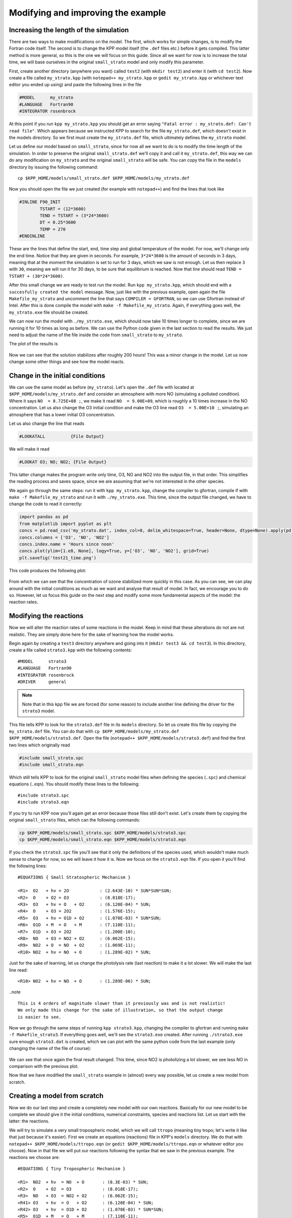 Modifying and improving the example
===================================

Increasing the length of the simulation
---------------------------------------

There are two ways to make modifications on the model. The first, which works
for simple changes, is to modify the Fortran code itself. The second is to
change the KPP model itself (the ``.def`` files etc.) before it gets compiled.
This latter method is more general, so this is the one we will focus on this
guide.  Since all we want for now is to increase the total time, we will base
ourselves in the original ``small_strato`` model and only modify this
parameter.

First, create another directory (anywhere you want) called ``test2`` (with
``mkdir test2``) and enter it (with ``cd test2``). Now create a file called
``my_strato.kpp`` (with ``notepad++ my_strato.kpp`` or ``gedit my_strato.kpp``
or whichever text editor you ended up using) and paste the following lines in
the file

.. code::

 #MODEL      my_strato
 #LANGUAGE   Fortran90
 #INTEGRATOR rosenbrock

At this point if you run ``kpp my_strato.kpp`` you should get an error saying
``"Fatal error : my_strato.def: Can't read file"``. Which appears because we
instructed KPP to search for the file ``my_strato.def``, which doesn't exist in
the models directory. So we first must create the ``my_strato.def`` file, which
ultimately defines the ``my_strato`` model.

Let us define our model based on ``small_strato``, since for now all we want to
do is to modify the time length of the simulation. In order to preserve the
original ``small_strato.def`` we'll copy it and call it ``my_strato.def``, this
way we can do any modification on ``my_strato`` and the original
``small_strato`` will be safe. You can copy the file in the ``models``
directory by issuing the following command::

 cp $KPP_HOME/models/small_strato.def $KPP_HOME/models/my_strato.def

Now you should open the file we just created (for example with ``notepad++``)
and find the lines that look like

.. code::

 #INLINE F90_INIT
         TSTART = (12*3600)
         TEND = TSTART + (3*24*3600)
         DT = 0.25*3600
         TEMP = 270
 #ENDINLINE

These are the lines that define the start, end, time step and global
temperature of the model. For now, we'll change only the end time. Notice that
they are given in seconds. For example, ``3*24*3600`` is the amount of seconds
in 3 days, meaning that at the moment the simulation is set to run for 3 days,
which we saw is not enough.  Let us then replace ``3`` with ``30``, meaning we
will run it for 30 days, to be sure that equilibrium is reached. Now that line
should read ``TEND = TSTART + (30*24*3600)``.

After this small change we are ready to test run the model. Run ``kpp
my_strato.kpp``, which should end with a ``succesfully created the model``
message. Now, just like with the previous example, open again the file
``Makefile_my_strato`` and uncomment the line that says ``COMPILER =
GFORTRAN``, so we can use Gfortran instead of Intel. After this is done compile
the model with ``make -f Makefile_my_strato``. Again, if everything goes well,
the ``my_strato.exe`` file should be created.

We can now run the model with ``./my_strato.exe``, which should now take 10
times longer to complete, since we are running it for 10 times as long as
before.  We can use the Python code given in the last section to read the
results. We just need to adjust the name of the file inside the code from
``small_strato`` to ``my_strato``.

The plot of the results is

.. _test2_time:

.. figure:: test2_time.png
   :align: center
   :scale: 80 %

Now we can see that the solution stabilizes after roughly 200 hours! This was a
minor change in the model. Let us now change some other things and see how the
model reacts.

Change in the initial conditions
--------------------------------

We can use the same model as before (``my_strato``). Let's open the ``.def`` file
with located at ``$KPP_HOME/models/my_strato.def`` and consider an atmosphere with
more NO (simulating a polluted condition). Where it says ``NO  = 8.725E+08 ;``, we make it
read ``NO  = 9.00E+09``, which is roughly a 10 times increase in the NO concentration. Let us
also change the O3 initial condition and make the O3 line read ``O3  = 5.00E+10 ;``, simulating
an atmosphere that has a lower initial O3 concentration.

Let us also change the line that reads 

.. code::

   #LOOKATALL          {File Output}

We will make it read 

.. code:: 

   #LOOKAT O3; NO; NO2; {File Output}           

This latter change makes the program write only time, O3, NO and NO2 into the
output file, in that order. This simplifies the reading process and saves
space, since we are assuming that we're not interested in the other species.

We again go through the same steps: run it with ``kpp my_strato.kpp``, change the compiler
to gfortran, compile if with ``make -f Makefile_my_strato`` and run it with ``./my_strato.exe``.
This time, since the output file changed, we have to change the code to read it correctly:

.. code:: python

 import pandas as pd
 from matplotlib import pyplot as plt
 concs = pd.read_csv('my_strato.dat', index_col=0, delim_whitespace=True, header=None, dtype=None).apply(pd.to_numeric, errors='coerce')
 concs.columns = ['O3', 'NO', 'NO2']
 concs.index.name = 'Hours since noon'
 concs.plot(ylim=[1.e8, None], logy=True, y=['O3', 'NO', 'NO2'], grid=True)
 plt.savefig('test21_time.png')

This code produces the following plot:

.. _test21_time:

.. figure:: test21_time.png
   :align: center
   :scale: 80 %

From which we can see that the concentration of ozone stabilized more quickly
in this case. As you can see, we can play around with the initial conditions
as much as we want and analyse that result of model. In fact, we encourage you
to do so. However, let us focus this guide on the next step and modify some more
fundamental aspects of the model: the reaction rates.


Modifying the reactions
-----------------------

Now we will alter the reaction rates of some reactions in the model. Keep in
mind that these alterations do not are not realistic. They are simply done here
for the sake of learning how the model works.

Begin again by creating a ``test3`` directory anywhere and going into it (``mkdir test3
&& cd test3``). In this directory, create a file called ``strato3.kpp`` with the following
contents::

 #MODEL      strato3
 #LANGUAGE   Fortran90
 #INTEGRATOR rosenbrock
 #DRIVER     general

.. note::

 Note that in this kpp file we are forced (for some reason) to include another line
 defining the driver for the ``strato3`` model.

This file tells KPP to look for the ``strato3.def`` file in its ``models``
directory. So let us create this file by copying the ``my_strato.def`` file.
You can do that with ``cp $KPP_HOME/models/my_strato.def $KPP_HOME/models/strato3.def``.
Open the file (``notepad++ $KPP_HOME/models/strato3.def``) and find the first two lines
which originally read

.. code::

 #include small_strato.spc
 #include small_strato.eqn

Which still tells KPP to look for the original ``small_strato`` model files
when defining the species (``.spc``) and chemical equations (``.eqn``). You
should modify these lines to the following::

 #include strato3.spc
 #include strato3.eqn

If you try to run KPP now you'll again get an error because those
files still don't exist. Let's create them by copying the original ``small_strato``
files, which can the following commands:

.. code:: bash

 cp $KPP_HOME/models/small_strato.spc $KPP_HOME/models/strato3.spc
 cp $KPP_HOME/models/small_strato.eqn $KPP_HOME/models/strato3.eqn

If you check the ``strato3.spc`` file you'll see that it only the definitions
of the species used, which wouldn't make much sense to change for now, so we
will leave it how it is. Now we focus on the ``strato3.eqn`` file. If you
open it you'll find the following lines::

 #EQUATIONS { Small Stratospheric Mechanism }

 <R1>  O2   + hv = 2O            : (2.643E-10) * SUN*SUN*SUN;
 <R2>  O    + O2 = O3            : (8.018E-17);
 <R3>  O3   + hv = O   + O2      : (6.120E-04) * SUN;
 <R4>  O    + O3 = 2O2           : (1.576E-15);
 <R5>  O3   + hv = O1D + O2      : (1.070E-03) * SUN*SUN;
 <R6>  O1D  + M  = O   + M       : (7.110E-11);
 <R7>  O1D  + O3 = 2O2           : (1.200E-10);
 <R8>  NO   + O3 = NO2 + O2      : (6.062E-15);
 <R9>  NO2  + O  = NO  + O2      : (1.069E-11);
 <R10> NO2  + hv = NO  + O       : (1.289E-02) * SUN;

Just for the sake of learning, let us change the photolysis rate (last
reaction) to make it a lot slower. We will make the last line read::

 <R10> NO2  + hv = NO  + O       : (1.289E-06) * SUN;

..note ::

 This is 4 orders of magnitude slower than it previously was and is not realistic!
 We only made this change for the sake of illustration, so that the output change
 is easier to see.

Now we go through the same steps of running ``kpp strato3.kpp``, changing the
compiler to gfortran and running ``make -f Makefile_strato3``. If everything
goes well, we'll see the ``strato3.exe`` created. After running
``./strato3.exe`` sure enough ``strato3.dat`` is created, which we can plot
with the same python code from the last example (only changing the name of the
file of course):


.. _test3_time:

.. figure:: test3_time.png
   :align: center
   :scale: 80 %

We can see that once again the final result changed. This time, since NO2 is
photolizing a lot slower, we see less NO in comparison with the previous plot.

Now that we have modified the ``small_strato`` example in (almost) every way
possible, let us create a new model from scratch.


Creating a model from scratch
-----------------------------

Now we do our last step and create a completely new model with our own
reactions.  Basically for our new model to be complete we should give it the
initial conditions, numerical constraints, species and reactions list. Let us
start with the latter: the reactions.

We will try to simulate a very small tropospheric model, which we will call
``ttropo`` (meaning tiny tropo; let's write it like that just because it's
easier). First we create an equations (reactions) file in KPP's ``models``
directory. We do that with ``notepad++ $KPP_HOME/models/ttropo.eqn`` (or
``gedit $KPP_HOME/models/ttropo.eqn`` or whatever editor you choose). Now in
that file we will put our reactions following the syntax that we saw in the
previous example. The reactions we choose are::

 #EQUATIONS { Tiny Tropospheric Mechanism }

 <R1>  NO2  + hv  = NO  + O       : (8.3E-03) * SUN;
 <R2>  O    + O2  = O3            : (8.018E-17);
 <R3>  NO   + O3  = NO2 + O2      : (6.062E-15);
 <R41> O3   + hv  = O   + O2      : (6.120E-04) * SUN;
 <R42> O3   + hv  = O1D + O2      : (1.070E-03) * SUN*SUN;
 <R5>  O1D  + M   = O   + M       : (7.110E-11);
 <R6>  O1D + H2O  = 2OH           : (2.2E-10);
 <R7>  CO+ OH+ M  = CO2 + H + M   : (2.2E-13);
 <R8>  H + O2 + M = HO2 + M       : ();
 <R9>  HO2  + NO  = OH  + NO2     : (8.3E-12);
 <R10> OH  + NO2  = HNO3          : (1.1E-11);
 <R11> HO2 + HO2  = H2O2          : (5.6E-12);
 <R12> O3  + HO2  = OH + 2O2      : (2.0E-15);
 <R13> H2O2 + hv  = 2OH           : (1.366E-5) * SUN;
 <R14> H2O2       = H2O2aq        : (3.3000e-01);
 <R15> HNO3       = HNO3aq        : (2.4000e-01);


.. warning::

 COMPLETE THIS

Now we create the species file which bla bla bla::

 #include atoms

 #DEFVAR
 O   = O;            { Oxygen atomic ground state }
 O1D = O;            { Oxygen atomic excited state }
 O3  = O + O + O;    { Ozone }
 NO  = N + O;        { Nitric oxide }
 NO2 = N + O + O;    { Nitrogen dioxide }
 HNO3 = H + N + O+O+O;
 H2O2 = H+H + O+O;
 OH   = O + H;
 CO   = C + O;
 CO2  = C + O;
 HO2  = H + O + O;
 H2O2aq = IGNORE;
 HNO3aq = IGNORE;

 #DEFFIX
 M   = O + O + N + N;{ Atmospheric generic molecule }
 O2  = O + O;        { Molecular oxygen }
 H2O = H + H + O;    { Water }



After these are create, we create the ``.def`` with ``notepad++ $KPP_HOME/models/ttropo.def``.
In that file you will write the followinf lines::

 #include ttropo.spc
 #include ttropo.eqn

 #JACOBIAN SPARSE_LU_ROW      {Use Sparse DATA STRUCTURES}
 #DRIVER general

 #LOOKAT O3; NO; NO2;           {File Output}
 #MONITOR O3;N;O2;O;NO;O1D;NO2; {Screen Output}

 #CHECK O; N;                   {Check Mass Balance}

 #INITVALUES                    {Initial Values}

 CFACTOR = 1.    ;              {Conversion Factor} 
 O1D = 9.906E+01 ; 
 O   = 6.624E+08 ; 
 O3  = 5.00E+10 ; 
 O2  = 1.697E+19 ;
 NO  = 9.00E+09 ; 
 NO2 = 2.240E+08 ; 
 M   = 8.120E+16 ;
 H2O2   =;
 H2O2aq =;
 HNO3   =;
 HNO3aq =;
 HO2    =;
 OH     =;
 CO     = ;
 H2O    = 3.9E17 ;
 CO2    = ;
 

 #INLINE F90_INIT
        TSTART = (12*3600)
        TEND = TSTART + (30*24*3600)
        DT = 0.25*3600
        TEMP = 270
 #ENDINLINE




Now create a ``test4`` directory anywhere you want and go into it with ``mkdir test4 && cd test4``.
Now inside ``test4`` you should create the ``.kpp`` file with ``notepad++ ttropo.kpp``
(or, again, any other editor). Write the followinf lines inside that file::

 #MODEL      ttropo
 #LANGUAGE   Fortran90
 #INTEGRATOR rosenbrock



